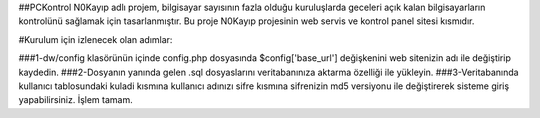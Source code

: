 ##PCKontrol N0Kayıp adlı projem, bilgisayar sayısının fazla olduğu kuruluşlarda geceleri açık kalan bilgisayarların kontrolünü sağlamak için tasarlanmıştır. Bu proje N0Kayıp projesinin web servis ve kontrol panel sitesi kısmıdır.

#Kurulum için izlenecek olan adımlar:

###1-dw/config klasörünün içinde config.php dosyasında $config['base_url'] değişkenini web sitenizin adı ile değiştirip kaydedin.
###2-Dosyanın yanında gelen .sql dosyaslarını veritabanınıza aktarma özelliği ile yükleyin.
###3-Veritabanında kullanıcı tablosundaki kuladi kısmına kullanıcı adınızı sifre kısmına sifrenizin md5 versiyonu ile değiştirerek sisteme giriş yapabilirsiniz. İşlem tamam.
